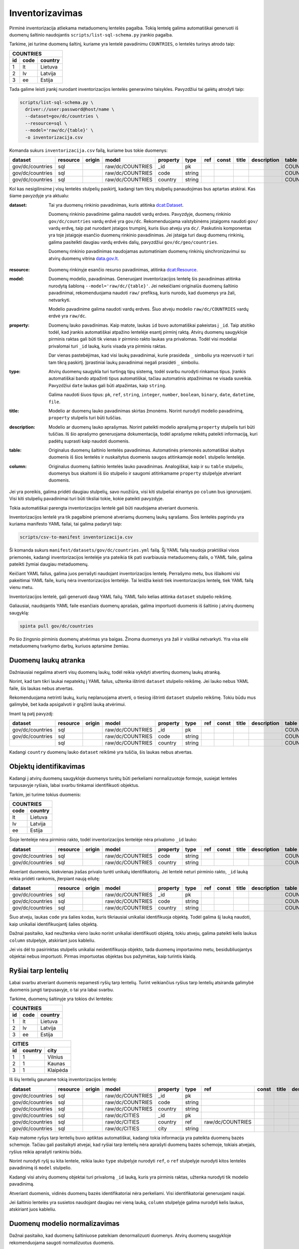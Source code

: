 .. default-role:: literal

.. _inventorying:

Inventorizavimas
################

Pirminė inventorizacija atliekama metaduomenų lentelės pagalba. Tokią lentelę
galima automatiškai generuoti iš duomenų šaltinio naudojantis
`scripts/list-sql-schema.py` įrankio pagalba.

Tarkime, jei turime duomenų šaltinį, kuriame yra lentelė pavadinimu
`COUNTRIES`, o lentelės turinys atrodo taip:

=======  ========  ===========
COUNTRIES
------------------------------
id       code      country
=======  ========  ===========
1        lt        Lietuva
2        lv        Latvija
3        ee        Estija
=======  ========  ===========

Tada galime leisti įrankį nurodant inventorizacijos lentelės generavimo
taisykles. Pavyzdžiui tai galėtų atrodyti taip:

.. code-block:: sh

    scripts/list-sql-schema.py \
      driver://user:password@host/name \
      --dataset=gov/dc/countries \
      --resource=sql \
      --model='raw/dc/{table}' \
      -o inventorizacija.csv

Komanda sukurs `inventorizacija.csv` failą, kuriame bus tokie duomenys:

================  ========  ======  ===================  ========  ======  ===  =====  ======  ===========  ============  =======
dataset           resource  origin  model                property  type    ref  const  title   description  table         column
================  ========  ======  ===================  ========  ======  ===  =====  ======  ===========  ============  =======
gov/dc/countries  sql       \       raw/dc/COUNTRIES     _id       pk      \    \      \       \            COUNTRIES     id
gov/dc/countries  sql       \       raw/dc/COUNTRIES     code      string  \    \      \       \            COUNTRIES     code
gov/dc/countries  sql       \       raw/dc/COUNTRIES     country   string  \    \      \       \            COUNTRIES     country
================  ========  ======  ===================  ========  ======  ===  =====  ======  ===========  ============  =======


Kol kas nesigilinsime į visų lentelės stulpelių paskirtį, kadangi tam tikrų
stulpelių panaudojimas bus aptartas atskirai. Kas šiame pavyzdyje yra aktualu:

:dataset:
  Tai yra duomenų rinkinio pavadinimas, kuris atitinka `dcat:Dataset`_.

  Duomenų rinkinio pavadinime galima naudoti vardų erdves. Pavyzdyje, duomenų
  rinkinio `gov/dc/countries` vardų erdvė yra `gov/dc`. Rekomenduojama
  valstybinėms įstaigoms naudoti `gov/` vardų erdvę, taip pat nurodant įstaigos
  trumpinį, kuris šiuo atveju yra `dc/`. Paskutinis komponentas yra toje
  įstaigoje esančio duomenų rinkinio pavadinimas. Jei įstaiga turi daug duomenų
  rinkinių, galima pasitelkti daugiau vardų erdvės dalių, pavyzdžiui
  `gov/dc/geo/countries`.

  Duomenų rinkinio pavadinimas naudojamas automatiniam duomenų rinkinių
  sinchronizavimui su atvirų duomenų vitrina `data.gov.lt`_.

.. _`dcat:Dataset`: https://www.w3.org/TR/vocab-dcat-2/#Class:Dataset
.. _data.gov.lt: https://data.gov.lt/

:resource:
  Duomenų rinkinyje esančio resurso pavadinimas, atitinka `dcat:Resource`_.

.. _`dcat:Resource`: https://www.w3.org/TR/vocab-dcat-2/#Class:Distribution

:model:
  Duomenų modelio, pavadinimas. Generuojant inventorizacijos lentelę šis
  pavadinimas atitinka nurodytą šabloną `--model='raw/dc/{table}'`. Jei
  nekeičiami originalūs duomenų šaltinio pavadinimai, rekomenduojama naudoti
  `raw/` prefiksą, kuris nurodo, kad duomenys yra žali, netvarkyti.

  Modelio pavadinime galima naudoti vardų erdves. Šiuo atveju modelio
  `raw/dc/COUNTRIES` vardų erdvė yra `raw/dc`.

:property:
  Duomenų lauko pavadinimas. Kaip matote, laukas `id` buvo automatiškai
  pakeistas į `_id`. Taip atsitiko todėl, kad įrankis automatiškai atpažino
  lentelėje esantį pirminį raktą. Atvirų duomenų saugykloje pirminis raktas
  gali būti tik vienas ir pirminio rakto laukas yra privalomas. Todėl visi
  modeliai privalomai turi `_id` lauką, kuris visada yra pirminis raktas.

  Dar vienas pastebėjimas, kad visi laukų pavadinimai, kurie prasideda `_`
  simboliu yra rezervuoti ir turi tam tikrą paskirtį. Įprastiniai laukų
  pavadinimai negali prasidėti `_` simboliu.

:type:
  Atvirų duomenų saugykla turi turtingą tipų sistemą, todėl svarbu nurodyti
  rinkamus tipus. Įrankis automatiškai bando atpažinti tipus automatiškai,
  tačiau automatinis atpažinimas ne visada suveikia. Pavyzdžiui `date` laukas
  gali būti atpažintas, kaip `string`.

  Galima naudoti šiuos tipus: `pk`, `ref`, `string`, `integer`, `number`,
  `boolean`, `binary`, `date`, `datetime`, `file`.

:title:
  Modelio ar duomenų lauko pavadinimas skirtas žmonėms. Norint nurodyti modelio
  pavadinimą, `property` stulpelis turi būti tuščias.

:description:
  Modelio ar duomenų lauko aprašymas. Norint pateikti modelio aprašymą
  `property` stulpelis turi būti tuščias. Iš šio aprašymo generuojama
  dokumentacija, todėl aprašyme reikėtų pateikti informaciją, kuri padėtų
  suprasti kaip naudoti duomenis.

:table:
  Originalus duomenų šaltinio lentelės pavadinimas. Automatinės priemonės
  automatiškai skaitys duomenis iš šios lentelės ir nuskaitytus duomenis saugos
  atitinkamoje `model` stulpelio lentelėje.

:column:
  Originalus duomenų šaltinio lentelės lauko pavadinimas. Analogiškai, kaip ir
  su `table` stulpeliu, duomenys bus skaitomi iš šio stulpelio ir saugomi
  atitinkamame `property` stulpelyje atveriant duomenis.

Jei yra poreikis, galima pridėti daugiau stulpelių, savo nuožiūra, visi kiti
stulpeliai einantys po `column` bus ignoruojami. Visi kiti stulpelių
pavadinimai turi būti tiksliai tokie, kokie pateikti pavyzdyje.

Tokia automatiškai parengta inventorizacijos lentelė gali būti naudojama
atveriant duomenis.

Inventorizacijos lentelė yra tik pagalbinė priemonė atveriamų duomenų laukų
sąrašams. Šios lentelės pagrindu yra kuriama manifesto YAML failai, tai galima
padaryti taip:

.. code-block:: sh

    scripts/csv-to-manifest inventorizacija.csv

Ši komanda sukurs `manifest/datasets/gov/dc/countries.yml` failą. Šį YAML failą
naudoja praktiškai visos priemonės, kadangi inventorizacijos lentelėje yra
pateikia tik pati svarbiausia metaduomenų dalis, o YAML faile, galima pateikti
žymiai daugiau metaduomenų.

Keičiant YAML failus, galima juos perrašyti naudojant inventorizacijos lentelę.
Perrašymo metu, bus išlaikomi visi pakeitimai YAML faile, kurių nėra
inventorizacijos lentelėje. Tai leidžia keisti tiek inventorizacijos lentelę,
tiek YAML failą vienu metu.

Inventorizacijos lentelė, gali generuoti daug YAML failų. YAML failo kelias
atitinka `dataset` stulpelio reikšmę.

Galiausiai, naudojantis YAML faile esančiais duomenų aprašais, galima
importuoti duomenis iš šaltinio į atvirų duomenų saugyklą:


.. code-block:: sh

  spinta pull gov/dc/countries

Po šio žingsnio pirminis duomenų atvėrimas yra baigas. Žinoma duomenys yra žali
ir visiškai netvarkyti. Yra visa eilė metaduomenų tvarkymo darbų, kuriuos
aptarsime žemiau.


Duomenų laukų atranka
=====================

Dažniausiai negalima atverti visų duomenų laukų, todėl reikia vykdyti atvertinų
duomenų laukų atranką.

Norint, kad tam tikri laukai nepatektų į YAML failus, užtenka ištrinti
`dataset` stulpelio reikšmę. Jei lauko nebus YAML faile, šis laukas nebus
atvertas.

Rekomenduojama netrinti laukų, kurių neplanuojama atverti, o tiesiog ištrinti
`dataset` stulpelio reikšmę. Tokiu būdu mus galimybė, bet kada apsigalvoti ir
grąžinti lauką atvėrimui.

Imant tą patį pavyzdį:

================  ========  ======  ===================  ========  ======  ===  =====  ======  ===========  ============  =======
dataset           resource  origin  model                property  type    ref  const  title   description  table         column
================  ========  ======  ===================  ========  ======  ===  =====  ======  ===========  ============  =======
gov/dc/countries  sql       \       raw/dc/COUNTRIES     _id       pk      \    \      \       \            COUNTRIES     id
gov/dc/countries  sql       \       raw/dc/COUNTRIES     code      string  \    \      \       \            COUNTRIES     code
\                 sql       \       raw/dc/COUNTRIES     country   string  \    \      \       \            COUNTRIES     country
================  ========  ======  ===================  ========  ======  ===  =====  ======  ===========  ============  =======

Kadangi `country` duomenų lauko `dataset` reikšmė yra tuščia, šis laukas nebus
atvertas.


Objektų identifikavimas
=======================

Kadangi į atvirų duomenų saugykloje duomenys turėtų būti perkeliami
normalizuotoje formoje, susiejat lenteles tarpusavyje ryšiais, labai svarbu
tinkamai identifikuoti objektus.

Tarkim, jei turime tokius duomenis:

========  ===========
COUNTRIES
---------------------
code      country
========  ===========
lt        Lietuva
lv        Latvija
ee        Estija
========  ===========

Šioje lentelėje nėra pirminio rakto, todėl inventorizacijos lentelėje nėra
privalomo `_id` lauko:

================  ========  ======  ===================  ========  ======  ===  =====  ======  ===========  ============  =======
dataset           resource  origin  model                property  type    ref  const  title   description  table         column
================  ========  ======  ===================  ========  ======  ===  =====  ======  ===========  ============  =======
gov/dc/countries  sql       \       raw/dc/COUNTRIES     code      string  \    \      \       \            COUNTRIES     code
gov/dc/countries  sql       \       raw/dc/COUNTRIES     country   string  \    \      \       \            COUNTRIES     country
================  ========  ======  ===================  ========  ======  ===  =====  ======  ===========  ============  =======

Atveriant duomenis, kiekvienas įrašas privalo turėti unikalų identifikatorių.
Jei lentelė neturi pirminio rakto, `_id` lauką reikia pridėti rankomis,
įterpiant naują eilutę:

================  ========  ======  ===================  ========  ======  ===  =====  ======  ===========  ============  =======
dataset           resource  origin  model                property  type    ref  const  title   description  table         column
================  ========  ======  ===================  ========  ======  ===  =====  ======  ===========  ============  =======
gov/dc/countries  sql       \       raw/dc/COUNTRIES     _id       pk      \    \      \       \            COUNTRIES     code
gov/dc/countries  sql       \       raw/dc/COUNTRIES     code      string  \    \      \       \            COUNTRIES     code
gov/dc/countries  sql       \       raw/dc/COUNTRIES     country   string  \    \      \       \            COUNTRIES     country
================  ========  ======  ===================  ========  ======  ===  =====  ======  ===========  ============  =======

Šiuo atveju, laukas `code` yra šalies kodas, kuris tikriausiai unikaliai
identifikuoja objektą. Todėl galima šį lauką naudoti, kaip unikaliai
identifikuojantį šalies objektą.

Dažnai pasitaiko, kad neužtenka vieno lauko norint unikaliai identifikuoti
objektą, tokiu atveju, galima pateikti kelis laukus `column` stulpelyje,
atskiriant juos kableliu.

Jei vis dėl to pasirinktas stulpelis unikaliai neidentifikuoja objekto, tada
duomenų importavimo metu, besidubliuojantys objektai nebus importuoti. Pirmas
importuotas objektas bus pažymėtas, kaip turintis klaidą.


Ryšiai tarp lentelių
====================

Labai svarbu atveriant duomenis nepamesti ryšių tarp lentelių. Turint
veikiančius ryšius tarp lentelių atsiranda galimybė duomenis jungti
tarpusavyje, o tai yra labai svarbu.

Tarkime, duomenų šaltinyje yra tokios dvi lentelės:


=======  ========  ===========
COUNTRIES
------------------------------
id       code      country
=======  ========  ===========
1        lt        Lietuva
2        lv        Latvija
3        ee        Estija
=======  ========  ===========


=======  ========  ===========
CITIES
------------------------------
id       country   city
=======  ========  ===========
1        1         Vilnius
2        1         Kaunas 
3        1         Klaipėda
=======  ========  ===========

Iš šių lentelių gauname tokią inventorizacijos lentelę:

================  ========  ======  ===================  ========  ======  ================  =====  ======  ===========  ============  =======
dataset           resource  origin  model                property  type    ref               const  title   description  table         column
================  ========  ======  ===================  ========  ======  ================  =====  ======  ===========  ============  =======
gov/dc/countries  sql       \       raw/dc/COUNTRIES     _id       pk      \                 \      \       \            COUNTRIES     id
gov/dc/countries  sql       \       raw/dc/COUNTRIES     code      string  \                 \      \       \            COUNTRIES     code
gov/dc/countries  sql       \       raw/dc/COUNTRIES     country   string  \                 \      \       \            COUNTRIES     country
gov/dc/countries  sql       \       raw/dc/CITIES        _id       pk      \                 \      \       \            CITIES        id
gov/dc/countries  sql       \       raw/dc/CITIES        country   ref     raw/dc/COUNTRIES  \      \       \            CITIES        country
gov/dc/countries  sql       \       raw/dc/CITIES        city      string  \                 \      \       \            CITIES        city
================  ========  ======  ===================  ========  ======  ================  =====  ======  ===========  ============  =======

Kaip matome ryšys tarp lentelių buvo aptiktas automatiškai, kadangi tokia
informacija yra pateikta duomenų bazės schemoje. Tačiau gali pasitaikyti
atvejai, kad ryšiai tarp lentelių nėra aprašyti duomenų bazės schemoje, tokiais
atvejais, ryšius reikia aprašyti rankiniu būdu.

Norint nurodyti ryšį su kita lentele, reikia lauko `type` stulpelyje nurodyti
`ref`, o `ref` stulpelyje nurodyti kitos lentelės pavadinimą iš `model`
stulpelio.

Kadangi visi atvirų duomenų objektai turi privalomą `_id` lauką, kuris yra
pirminis raktas, užtenka nurodyti tik modelio pavadinimą.

Atveriant duomenis, vidinės duomenų bazės identifikatoriai nėra perkeliami.
Visi identifikatoriai generuojami naujai.

Jei šaltinio lentelės yra susietos naudojant daugiau nei vieną lauką, `column`
stulpelyje galima nurodyti kelis laukus, atskiriant juos kableliu.


Duomenų modelio normalizavimas
==============================

Dažnai pasitaiko, kad duomenų šaltiniuose pateikiam denormalizuoti duomenys.
Atvirų duomenų saugykloje rekomenduojama saugoti normalizuotus duomenis.

Tarkime, turime tokią denormalizuotą lentelę:

=======  ========  ===========  ===========
CITIES                                     
-------------------------------------------
id       code      country      city
=======  ========  ===========  ===========
1        lt        Lietuva      Vilnius
2        lv        Latvija      Kaunas
3        ee        Estija       Klaipėda
=======  ========  ===========  ===========

Gauname tokią inventorizacijos lentelę:

================  ========  ======  ===================  ========  ======  ================  =====  ======  ===========  ============  =======
dataset           resource  origin  model                property  type    ref               const  title   description  table         column
================  ========  ======  ===================  ========  ======  ================  =====  ======  ===========  ============  =======
gov/dc/countries  sql       \       raw/dc/CITIES        _id       pk      \                 \      \       \            CITIES        id
gov/dc/countries  sql       \       raw/dc/CITIES        code      string  \                 \      \       \            CITIES        code
gov/dc/countries  sql       \       raw/dc/CITIES        country   string  \                 \      \       \            CITIES        country
gov/dc/countries  sql       \       raw/dc/CITIES        city      string  \                 \      \       \            CITIES        city
================  ========  ======  ===================  ========  ======  ================  =====  ======  ===========  ============  =======

`CITIES` lentelėje yra pateikti du objektai, šalis ir miestas. Todėl
pirmiausiai mums reikia atskirti kur yra šalis, kur mietas, pakeičiant šalies
laukų `model` reikšmes iš `raw/dc/CITIES` į `raw/dc/COUNTRIES`.

Sekantis žingsnis, unikalus šalies identifikatorius. Miesto identifikatorių jau
turime. Šalies objektams, kaip identifikatorių panaudojam `code` lauką. Po
pertvarkymų, normalizuota inventorizacijos lentelė turėtų atrodyti taip:

Paskutinis žingsnis, šalies ir miesto objektų susiejimas pridedant `ref` tipo
lauką, panaudojant tą patį `code` stulpelį, kurį naudojome šalies pirminiam
raktui.

================  ========  ======  ===================  ========  ======  ================  =====  ======  ===========  ============  =======
dataset           resource  origin  model                property  type    ref               const  title   description  table         column
================  ========  ======  ===================  ========  ======  ================  =====  ======  ===========  ============  =======
gov/dc/countries  sql       \       raw/dc/COUNTRIES     _id       pk      \                 \      \       \            CITIES        code
gov/dc/countries  sql       \       raw/dc/COUNTRIES     code      string  \                 \      \       \            CITIES        code
gov/dc/countries  sql       \       raw/dc/COUNTRIES     country   string  \                 \      \       \            CITIES        country
gov/dc/countries  sql       \       raw/dc/CITIES        _id       pk      \                 \      \       \            CITIES        id
gov/dc/countries  sql       \       raw/dc/CITIES        country   ref     raw/dc/COUNTRIES  \      \       \            CITIES        code
gov/dc/countries  sql       \       raw/dc/CITIES        city      string  \                 \      \       \            CITIES        city
================  ========  ======  ===================  ========  ======  ================  =====  ======  ===========  ============  =======

Po tokio pertvarkymo, vykdant duomenų importavimą į saugyklą, duomenys bus
automatiškai normalizuoti ir vietoje dviejų modelių vienoje lentelėje, turėsime
du atskirus modelius atskirose lentelėse. O svarbiausia, nebus prarasta ryšio
tarp modelių informacija.

Tai yra svarbu siekiant duomenų dubliavimo. Rekomenduojame atvirų duomenų
saugykloje laikyti normalizuotus duomenis. Normalizacijos dėka, atsiranda
galimybė nesudėtingai gauti bet kokio pavidalo denormalizuotas lenteles
analitiniams tikslams. Tačiau iš denormalizuotų duomenų padaryti normalizuotus
nėra taip paprastai, kai kuriais atvejai iš vis neįmanoma.


Lentelių apjungimas
===================

Kartais yra poreikis, skirtingas šaltinio lenteles apjungti į vieną.
Pavyzdžiui:


=======  ===========
APSKRITYS
--------------------
id       pavadinimas
=======  ===========
1        Vilniaus
2        Kauno
3        Klaipėdos
=======  ===========


=======  =========  ===============
SAVIVALDYBES
-----------------------------------
id       apskritis  pavadinimas
=======  =========  ===============
1        1          Vilniaus miesto
2        1          Vilniaus rajono
3        1          Trakų rajono
=======  =========  ===============


Kadangi skirtingos šalis naudoja skirtingus administracinius suskirstymus, tai
mes norime normalizuoti šias lenteles, ir padaryti iš jų vieną administracijų
lentelė.

Tarkime, apskrities administracinis vienetas bus žymimas skaičiumi `1`, o
savivaldybės skaičiumi `2`. Turime dvi konstantas administraciniam vienetui.

Mūsų pradinė inventorizacijos lentelė atrodys taip:

======================  ========  ======  ===================  ===========  ======  ================  =====  ======  ===========  ============  ===========
dataset                 resource  origin  model                property     type    ref               const  title   description  table         column
======================  ========  ======  ===================  ===========  ======  ================  =====  ======  ===========  ============  ===========
gov/dc/administracijos  sql       \       raw/dc/APSKRITYS     _id          pk      \                 \      \       \            APSKRITYS     id
gov/dc/administracijos  sql       \       raw/dc/APSKRITYS     pavadinimas  string  \                 \      \       \            APSKRITYS     pavadinimas
gov/dc/administracijos  sql       \       raw/dc/SAVIVALDYBES  _id          pk      \                 \      \       \            SAVIVALDYBES  id
gov/dc/administracijos  sql       \       raw/dc/SAVIVALDYBES  apskritis    ref     raw/dc/APSKRITYS  \      \       \            SAVIVALDYBES  apskritis
gov/dc/administracijos  sql       \       raw/dc/SAVIVALDYBES  pavadinimas  string  \                 \      \       \            SAVIVALDYBES  pavadinimas
======================  ========  ======  ===================  ===========  ======  ================  =====  ======  ===========  ============  ===========

Mums reikia pertvarkyti inventorizacijos lentelę taip, kad gautume tokį duomenų
pavidalą:

=======  =========  =========  ===============
ADMINISTRACIJOS           
----------------------------------------------
id       priklauso  lygis      pavadinimas
=======  =========  =========  ===============
1        NULL       1          Vilniaus
2        NULL       1          Kauno
3        NULL       1          Klaipėdos
4        1          2          Vilniaus miesto
5        1          2          Vilniaus rajono
6        1          2          Trakų rajono
=======  =========  =========  ===============

Kad tai gautume, mums reikia atlikti tokius pakeitimus:

- Visų `model` stulpelio eilučių reikšmes keičiame į `raw/dc/ADMINISTRACIJOS`,
  kadangi rezultate norime turėti vieną lentelę, vietoj dviejų.

- Pakeitus visas `model` reikšmes į `raw/dc/ADMINISTRACIJOS`, turime problemą.
  Tam pačiam modeliui, pavadinimu `raw/dc/ADMINISTRACIJOS` duomenis gauname iš
  dviejų skirtingų lentelių. Tam, kad atskirti kuriuo atveju naudoti vieną,
  kuriuo kitą šaltinį, mums reikia panaudoti `origin` stulpelį ir ten įrašyti
  `APSKRITYS` ir `SAVIVALDYBES`. Kad būtų lengviau suprasti šią gan painią
  vietą, reikėtų žiūrėti, kaip atrodys manifesto YAML failas:

  .. code-block:: yaml

      name: gov/dc/administracijos
      resources:
        sql:
          objects:
            APSKRITYS:
              raw/dc/ADMINISTRACIJOS:
                source: APSKRITYS
            SAVIVALDYBES:
              raw/dc/ADMINISTRACIJOS:
                source: SAVIVALDYBES

  `origin` stulpelis, tiesiog padeda atskirti modelius, tais pačiais
  pavadinimais, kai vienas modelis gauna duomenis iš kelių skirtingų vietų.
  Tokiu atveju, `origin` nurodo modelio duomenų kilmę.

- `SAVIVALDYBES.apskritis` laukui keičiame `ref` reikšmę į
  `raw/dc/ADMINISTRACIJOS`, kadangi tokio dalyko kaip `raw/dc/APSKRITYS`
  nebeliko.

- Keičiame lauko `SAVIVALDYBES.apskritis` `property` reikšmę į `priklauso`,
  kadangi apskrities savoka išnyksta ir apskritis tampa tiesiog vienu iš
  administracinių vienetų.

- Pridedam `priklauso` savybę apskritims, kadangi nenurodome `table` ir
  `column`, tai rezultate, `priklauso` reikšmė bus `NULL`.

- Paskutinis pakeitimas, tiek apskritims, tiek savivaldybėms pridėti `lygis`
  savybę nurodant konstantas `1` ir `2`.

Po pertvarkymų, mūsų inventorizacijos lentelė turėtų atrodyti taip:

======================  ========  ============  ======================  ===========  =======  ======================  =====  ======  ===========  ============  ===========
dataset                 resource  origin        model                   property     type     ref                     const  title   description  table         column
======================  ========  ============  ======================  ===========  =======  ======================  =====  ======  ===========  ============  ===========
gov/dc/administracijos  sql       APSKRITYS     raw/dc/ADMINISTRACIJOS  _id          pk       \                       \      \       \            APSKRITYS     id
gov/dc/administracijos  sql       APSKRITYS     raw/dc/ADMINISTRACIJOS  priklauso    ref      raw/dc/ADMINISTRACIJOS  \      \       \                                   
gov/dc/administracijos  sql       APSKRITYS     raw/dc/ADMINISTRACIJOS  lygis        integer  \                       1      \       \                                   
gov/dc/administracijos  sql       APSKRITYS     raw/dc/ADMINISTRACIJOS  pavadinimas  string   \                       \      \       \            APSKRITYS     pavadinimas
gov/dc/administracijos  sql       SAVIVALDYBES  raw/dc/ADMINISTRACIJOS  _id          pk       \                       \      \       \            SAVIVALDYBES  id
gov/dc/administracijos  sql       SAVIVALDYBES  raw/dc/ADMINISTRACIJOS  priklauso    ref      raw/dc/ADMINISTRACIJOS  \      \       \            SAVIVALDYBES  apskritis
gov/dc/administracijos  sql       SAVIVALDYBES  raw/dc/ADMINISTRACIJOS  lygis        integer  \                       2      \       \                                   
gov/dc/administracijos  sql       SAVIVALDYBES  raw/dc/ADMINISTRACIJOS  pavadinimas  string   \                       \      \       \            SAVIVALDYBES  pavadinimas
======================  ========  ============  ======================  ===========  =======  ======================  =====  ======  ===========  ============  ===========


Vieningo žodyno naudojimas
==========================

Tam, kad iš pirminio duomenų chaoso padaryti aukščiausio brandos lygio atvirus
duomenis, būtina išversti `model` ir `property` stulpelių pavadinimus į
pavadinimus iš vieningo žodyno.

Kaip pavyzdį galime imti tokius duomenis:

=======  ========  ===========
COUNTRIES
------------------------------
id       code      country
=======  ========  ===========
1        lt        Lietuva
2        lv        Latvija
3        ee        Estija
=======  ========  ===========

Šiuose duomenyse yra šalių kodai ir pavadinimai. Kadangi, tai gan dažnai
naudojami duomenys, tikėtina, kad skirtinguose duomenų šaltiniuose panaši
lentelė ir jos laukai turės kitokius pavadinimus.

Tam, kad suvienodinti pavadinimus, mums reikia pasitelkti vieningą žodyną.

Žodynų sudarymas, yra gan sudėtingas darbas, todėl, jei tik yra galimybė
reikėtų remtis egzistuojančiais žodynais. Egzistuojančius žodynus galima rasti
LOV_ svetainėje, WikiData_ dažniausiai taip pat būna labai naudingas.

Tačiau nebūtina tiksliai atkartoti tai, kas pateikiama žodynuose, nes dažnai
žodynai yra labai bendro pobūdžio ir ne viską apimantys. Todėl sudarant žodynus
yra laisvė 

.. _LOV: https://lov.linkeddata.es/dataset/lov
.. _WikiData: https://www.wikidata.org/

Vieningam žodynui sudaryti naudojama kiek kitokios struktūros lentelė, kuri
atrodo taip:

=================================  ===========  =======  ===  =====================  ===================  ===========
model                              property     type     ref  uri                    title                description
=================================  ===========  =======  ===  =====================  ===================  ===========
place/country                      \            \        \    schema:Country         Šalis                \
place/country                      code         string   \    esco:isoCountryCodeA2  ISO 3166-1 A2 kodas  \
place/country                      name         string   \    og:country-name        Pavadinimas          \
=================================  ===========  =======  ===  =====================  ===================  ===========

Modelio pavadinimui galima naudoti vardų erdves, kas būtų galima suskirstyti
modelius į tamp tikras kategorijas.

`model`, `property`, `type`, `ref`, `title` ir `description` stulpelių
paskirtis yra tokia pati, kaip ir inventorizacijos lentelėje. Tačiau atsiranda
vienas papildomas laukas `uri`, kurio pagalba, galima susieti vidinį manifesto
žodyną, su pasauliniais žodynais.

Inventorizacijos lentelė, naudojant vieningą žodyną atrodytų taip:

================  ========  ======  ===================  ========  ======  ===  =====  ======  ===========  ============  =======
dataset           resource  origin  model                property  type    ref  const  title   description  table         column
================  ========  ======  ===================  ========  ======  ===  =====  ======  ===========  ============  =======
gov/dc/countries  sql       \       place/country        _id       pk      \    \      \       \            COUNTRIES     id
gov/dc/countries  sql       \       place/country        code      string  \    \      \       \            COUNTRIES     code
gov/dc/countries  sql       \       place/country        name      string  \    \      \       \            COUNTRIES     country
================  ========  ======  ===================  ========  ======  ===  =====  ======  ===========  ============  =======

Kaip matote, `raw/dc/COUNTRIES` modelio pavadinimas pasikeitė į
`place/country`. Taip pat pasikeitė ir `property` stulpelio pavadinimai. Visi
šie pavadinimai atitinka vieningą žodyną.

Iš pirmo žvilgsnio atrodytų, kad pasikeitė tik pavadinimai, tačiau iš tikrųjų
pasikeitimų yra daugiau. Visiems duomenų rinkiniams naudojantiems žodyno
pavadinimą bandoma suteikti tą patį identifikatorių. Tai reiški, kad visuose
duomenų šaltiniuose aprašyti šalie objektai naudojantys žodyno `place/country`
pavadinimą, turės tuos pačius identifikatorius.

Tai suteikia galimybę tarpusavyje jungti modelių lenteles iš skirtingų duomenų
šaltinių.


Nuasmeninimas
=============

Nuasmeninimas yra labai sudėtinga problema ir inventorizacijos metu iš esmės
sprendžiama naudojanti `person` žodyno pavadinimą tose vietose, kur duomenų
objektas yra asmuo.

Vieningo žodyno naudojimas suteikia galimybe jungti skirtingų duomenų rinkinių
lenteles tarpusavyje. Todėl identifikavus `person` modelius, šiek tiek
automatizuoti nuasmeninimo procedūrą.

Kol kas nėra sukurta jokių priemonių nuasmeninimo automatizavimui.
